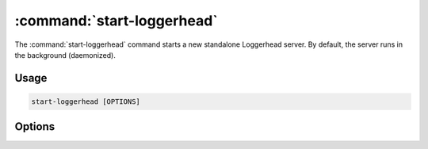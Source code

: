 :command:`start-loggerhead`
===========================

The :command:`start-loggerhead` command starts a new standalone Loggerhead
server.  By default, the server runs in the background (daemonized).

.. program:: start-loggerhead

Usage
-----

.. code-block:: sh

    start-loggerhead [OPTIONS]

Options
-------

.. cmdoption:: --version

    Print the software version and exit.

.. cmdoption:: -h, --help

    Show this help message and exit.

.. cmdoption:: --foreground

    Run in the foreground;  don't daemonize.

.. cmdoption:: -C, --check

    Only start if not already running (useful for cron jobs).

.. cmdoption:: -p, --pidfile=PIDFILE

    Override pid file location.

.. cmdoption:: -c, --config-file=CONFIGFILE

    Override configuration file location (the default is
    :file:`/etc/loggerhead.conf`).

.. cmdoption:: --log-folder=LOG_FOLDER

    The directory in which to place log files.
